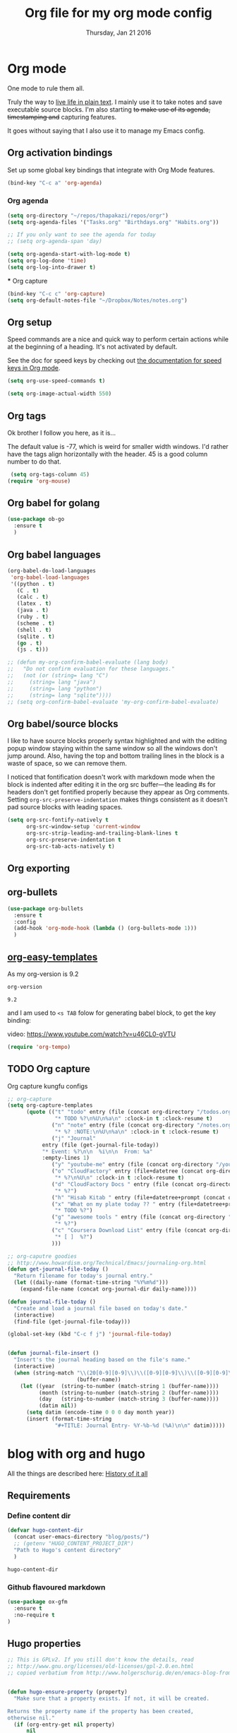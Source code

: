 #+TITLE: Org file for my org mode config
#+DATE: Thursday, Jan 21 2016
#+DESCRIPTION: Since everything is orgified, so I need this seperate file
#+STARTUP: content

* Org mode 

  One mode to rule them all. 

  Truly the way to [[http://orgmode.org/][live life in plain text]]. I mainly use it to take
  notes and save executable source blocks. I'm also starting +to make  use of its agenda, timestamping and+ capturing features.

  It goes without saying that I also use it to manage my Emacs config.

** Org activation bindings

  Set up some global key bindings that integrate with Org Mode features.

 #+begin_src emacs-lisp
 (bind-key "C-c a" 'org-agenda)
 #+end_src

*** Org agenda

  #+begin_src emacs-lisp
(setq org-directory "~/repos/thapakazi/repos/orgr")
(setq org-agenda-files '("Tasks.org" "Birthdays.org" "Habits.org"))

;; If you only want to see the agenda for today
;; (setq org-agenda-span 'day)

(setq org-agenda-start-with-log-mode t)
(setq org-log-done 'time)
(setq org-log-into-drawer t)
  #+end_src

 *** Org capture

 #+begin_src emacs-lisp
 (bind-key "C-c c" 'org-capture)
 (setq org-default-notes-file "~/Dropbox/Notes/notes.org")
 #+end_src
** Org setup

 Speed commands are a nice and quick way to perform certain actions
 while at the beginning of a heading. It's not activated by default.

 See the doc for speed keys by checking out [[elisp:(info%20"(org)%20speed%20keys")][the documentation for  speed keys in Org mode]].

 #+begin_src emacs-lisp
 (setq org-use-speed-commands t)
 #+end_src

 #+begin_src emacs-lisp
 (setq org-image-actual-width 550)
 #+end_src
** Org tags
 Ok brother I follow you here, as it is...
 
 The default value is -77, which is weird for smaller width windows.
 I'd rather have the tags align horizontally with the header. 45 is a
 good column number to do that.

 #+begin_src emacs-lisp
 (setq org-tags-column 45)
(require 'org-mouse)
 #+end_src
** Org babel for golang
   #+BEGIN_SRC emacs-lisp
   (use-package ob-go
     :ensure t
     )
   #+END_SRC
** Org babel languages

  #+begin_src emacs-lisp
    (org-babel-do-load-languages
     'org-babel-load-languages
     '((python . t)
       (C . t)
       (calc . t)
       (latex . t)
       (java . t)
       (ruby . t)
       (scheme . t)
       (shell . t)
       (sqlite . t)
       (go . t)
       (js . t)))

    ;; (defun my-org-confirm-babel-evaluate (lang body)
    ;;   "Do not confirm evaluation for these languages."
    ;;   (not (or (string= lang "C")
    ;; 	   (string= lang "java")
    ;; 	   (string= lang "python")
    ;; 	   (string= lang "sqlite"))))
    ;; (setq org-confirm-babel-evaluate 'my-org-confirm-babel-evaluate)
  #+end_src
** Org babel/source blocks

  I like to have source blocks properly syntax highlighted and with the
  editing popup window staying within the same window so all the windows
  don't jump around. Also, having the top and bottom trailing lines in
  the block is a waste of space, so we can remove them.

  I noticed that fontification doesn't work with markdown mode when the
  block is indented after editing it in the org src buffer---the leading
  #s for headers don't get fontified properly because they appear as Org
  comments. Setting ~org-src-preserve-indentation~ makes things
  consistent as it doesn't pad source blocks with leading spaces.

  #+begin_src emacs-lisp
  (setq org-src-fontify-natively t
        org-src-window-setup 'current-window
        org-src-strip-leading-and-trailing-blank-lines t
        org-src-preserve-indentation t
        org-src-tab-acts-natively t)
  #+end_src
** Org exporting
*** COMMENT Pandoc exporter                  :fixme: :future:

 Pandoc converts between a huge number of different file formats. 

 #+begin_src emacs-lisp
 (use-package ox-pandoc
   :no-require t
   :ensure t)
 #+end_src
** COMMENT Org old config
 Old good configs for org

#+BEGIN_SRC emacs-lisp
;;======================================================================
;; ORG-MODE

(add-hook 'org-mode-hook 'turn-on-auto-fill)

;; TODO: org -mode image zoom
;; (setq org-image-actual-width 800)

(add-hook 'org-mode-hook
          '(lambda ()
             (setq org-file-apps
                   '((auto-mode . emacs)
                     ("\\.jpg\\'" . "feh %s")
                     ("\\.png\\'" . "feh %s")
                     ("\\.mkv\\'" . "mplayer %s")
                     ("\\.mp4\\'" . "mplayer %s")
		             ("\\.avi\\'" . "mplayer %s")
                     ("\\.pdf\\'" . "evince %s")))))

;; removing the C-j bind for goto-last-change, of el-get
(add-hook 'org-mode-hook
          '(lambda ()
             (define-key org-mode-map (kbd "C-j") nil)))

;;----------------------------------------------------------------------
;; Sort list by checkbox type
;; http://orgmode.org/worg/org-hacks.html

(defun org-sort-list-by-checkbox-type ()
  "Sort list items according to Checkbox state."
  (interactive)
  (org-sort-list
   nil ?f
   (lambda ()
     (if (looking-at org-list-full-item-re)
         (cdr (assoc (match-string 3)
                     '(("[X]" . 1) ("[-]" . 2) ("[ ]" . 3) (nil . 4))))
       4))))

;;----------------------------------------------------------------------
;; org put checkbox if previous is checkbox

(defun org-i-need-checkbox ()
  (interactive)
  (previous-line)
  (setq previous_line
        (buffer-substring
         (line-beginning-position) (line-end-position)))
  (next-line)
  (when (string-match "- \\[" previous_line)
    (insert "[ ] "))
  (insert "haoeush")
  )

;; (add-hook 'org-meta-return 'org-i-need-checkbox)


;;----------------------------------------------------------------------
;; Add dot after headline
;; https://yoo2080.wordpress.com/2013/08/24/changing-the-number-format-for-section-headings-in-org-mode-html-export/
(defun my-html-filter-headline-yesdot (text backend info)
  "Ensure dots in headlines."
  (when (org-export-derived-backend-p backend 'html)
    (save-match-data
      (when (let ((case-fold-search t))
              (string-match (rx (group "<span class=\"section-number-" (+ (char digit)) "\">"
                                       (+ (char digit ".")))
                                (group "</span>"))
                            text))
        (replace-match "\\1.\\2"
                       t nil text)))))

(eval-after-load 'ox
  '((point)
     (add-to-list 'org-export-filter-headline-functions
                  'my-html-filter-headline-yesdot)))


                                        ; Setting Colours (faces) for todo states to give clearer view of work 
(setq org-todo-keyword-faces
      '(("TODO" . org-warning)
        ("DOING" . "yellow")
        ("BLOCKED" . "red")
        ("REVIEW" . "orange")
        ("DONE" . "green")
        ("ARCHIVED" .  "blue")
        ("FUTURE" .  "#EE82EE")))


#+END_SRC
** org-bullets
    #+begin_src emacs-lisp
(use-package org-bullets
  :ensure t
  :config
  (add-hook 'org-mode-hook (lambda () (org-bullets-mode 1)))
  )
    #+end_src
** [[https://orgmode.org/manual/Easy-templates.html][org-easy-templates]]

   As my org-version is 9.2
   #+begin_src emacs-lisp
   org-version
   #+end_src

   #+RESULTS:
   : 9.2

   and I am used to ~<s TAB~ folow for generating babel block, to get
   the key binding:
   
   video: https://www.youtube.com/watch?v=u46CL0-gVTU
   
   #+begin_src emacs-lisp
   (require 'org-tempo)
   #+end_src
** COMMENT Org mouse
   Better mouse support for org-mode: [[http://orgmode.org/w/?p=org-mode.git;a=blob_plain;f=lisp/org-mouse.el;hb=HEAD][org-mouse]]
   Its loaded from [[./custom-load-list/org-mouse.el][custom-load-list-dir]]

** TODO Org capture
   Org capture kungfu configs
   #+BEGIN_SRC emacs-lisp
;; org-capture
(setq org-capture-templates
      (quote (("t" "todo" entry (file (concat org-directory "/todos.org"))
               "* TODO %?\n%U\n%a\n" :clock-in t :clock-resume t)
              ("n" "note" entry (file (concat org-directory "/notes.org"))
               "* %? :NOTE:\n%U\n%a\n" :clock-in t :clock-resume t)
              ("j" "Journal"
	       entry (file (get-journal-file-today))
	       "* Event: %?\n\n  %i\n\n  From: %a"
	       :empty-lines 1)
              ("y" "youtube-me" entry (file (concat org-directory "/youtube-dl.org"))  "* %?")
              ("o" "CloudFactory" entry (file+datetree (concat org-directory "/cloudfactory.org"))
               "* %?\n%U\n" :clock-in t :clock-resume t)
              ("d" "CloudFactory Docs " entry (file (concat org-directory "/cloudfactory-docs.org"))
               "* %?")
              ("h" "Hisab Kitab " entry (file+datetree+prompt (concat org-directory "/hisab-kitab.org")) "* %?")
              ("x" "What on my plate today ?? " entry (file+datetree+prompt (concat org-directory "/devops.org"))
               "* TODO %?")
              ("g" "awesome tools " entry (file (concat org-directory "/awesome_tools.org"))
               "* %?")
              ("c" "Coursera Download List" entry (file (concat org-directory "/coursera-dl.org"))
               "* [ ]  %?")
              )))

;; org-caputre goodies
;; http://www.howardism.org/Technical/Emacs/journaling-org.html
(defun get-journal-file-today ()
  "Return filename for today's journal entry."
  (let ((daily-name (format-time-string "%Y%m%d")))
    (expand-file-name (concat org-journal-dir daily-name))))

(defun journal-file-today ()
  "Create and load a journal file based on today's date."
  (interactive)
  (find-file (get-journal-file-today)))

(global-set-key (kbd "C-c f j") 'journal-file-today)


(defun journal-file-insert ()
  "Insert's the journal heading based on the file's name."
  (interactive)
  (when (string-match "\\(20[0-9][0-9]\\)\\([0-9][0-9]\\)\\([0-9][0-9]\\)"
                      (buffer-name))
    (let ((year  (string-to-number (match-string 1 (buffer-name))))
          (month (string-to-number (match-string 2 (buffer-name))))
          (day   (string-to-number (match-string 3 (buffer-name))))
          (datim nil))
      (setq datim (encode-time 0 0 0 day month year))
      (insert (format-time-string
               "#+TITLE: Journal Entry- %Y-%b-%d (%A)\n\n" datim)))))

   #+END_SRC

* blog with org and hugo
  All the things are described here: [[https://thapakazi.github.io/posts/partial_publish/#org85703f5][History of it all]]
** Requirements
*** Define content dir
    #+begin_src emacs-lisp
(defvar hugo-content-dir
  (concat user-emacs-directory "blog/posts/")
  ;; (getenv "HUGO_CONTENT_PROJECT_DIR")
  "Path to Hugo's content directory"
  )
    #+end_src

    #+RESULTS:
    : hugo-content-dir

*** Github flavoured markdown
   #+begin_src emacs-lisp
(use-package ox-gfm
  :ensure t
  :no-require t
)
   #+end_src

   #+RESULTS:

** Hugo properties
   #+begin_src emacs-lisp
;; This is GPLv2. If you still don't know the details, read
;; http://www.gnu.org/licenses/old-licenses/gpl-2.0.en.html
;; copied verbatium from http://www.holgerschurig.de/en/emacs-blog-from-org-to-hugo/


(defun hugo-ensure-property (property)
  "Make sure that a property exists. If not, it will be created.

Returns the property name if the property has been created,
otherwise nil."
  (if (org-entry-get nil property)
      nil
    (progn (org-entry-put nil property "")
           property)))

(defun hugo-ensure-properties ()
  "This ensures that several properties exists. If not, these
properties will be created in an empty form. In this case, the
drawer will also be opened and the cursor will be positioned
at the first element that needs to be filled.

Returns list of properties that still must be filled in"
  (require 'dash)
  (let ((current-time (format-time-string (org-time-stamp-format t t) (org-current-time)))
        first)
    (save-excursion
      (unless (org-entry-get nil "TITLE")
        (org-entry-put nil "TITLE" (nth 4 (org-heading-components))))
      (setq first (--first it (mapcar #'hugo-ensure-property '("HUGO_TAGS" "HUGO_TOPICS" "HUGO_FILE"))))
      (unless (org-entry-get nil "HUGO_DATE")
        (org-entry-put nil "HUGO_DATE" current-time)))
    (when first
      (goto-char (org-entry-beginning-position))
      ;; The following opens the drawer
      (forward-line 1)
      (beginning-of-line 1)
      (when (looking-at org-drawer-regexp)
        (org-flag-drawer nil))
      ;; And now move to the drawer property
      (search-forward (concat ":" first ":"))
      (end-of-line))
    first))
   #+end_src
** Hugo export properties Function
   #+begin_src emacs-lisp
;; This is GPLv2. If you still don't know the details, read
;; http://www.gnu.org/licenses/old-licenses/gpl-2.0.en.html

(defun hugo ()
  (interactive)
  (unless (hugo-ensure-properties)
    (let* ((title    (concat "title = \"" (org-entry-get nil "TITLE") "\"\n"))
           (date     (concat "date = \"" (format-time-string "%Y-%m-%d" (apply 'encode-time (org-parse-time-string (org-entry-get nil "HUGO_DATE"))) t) "\"\n"))
           (topics   (concat "topics = [ \"" (mapconcat 'identity (split-string (org-entry-get nil "HUGO_TOPICS") "\\( *, *\\)" t) "\", \"") "\" ]\n"))
           (tags     (concat "tags = [ \"" (mapconcat 'identity (split-string (org-entry-get nil "HUGO_TAGS") "\\( *, *\\)" t) "\", \"") "\" ]\n"))
           (fm (concat "+++\n"
                       title
                       date
                       tags
                       topics
                       "+++\n\n"))
           (file     (org-entry-get nil "HUGO_FILE"))
           (coding-system-for-write buffer-file-coding-system)
           (backend  'md)
           (blog))
      ;; try to load org-mode/contrib/lisp/ox-gfm.el and use it as backend
      (if (require 'ox-gfm nil t)
          (setq backend 'gfm)
        (require 'ox-md))
      (setq blog (org-export-as backend t))
      ;; Normalize save file path
      (unless (string-match "^[/~]" file)
        (setq file (concat hugo-content-dir file))
        (unless (string-match "\\.md$" file)
          (setq file (concat file ".md")))
        ;; save markdown
        (with-temp-buffer
          (insert fm)
          (insert blog)
          (untabify (point-min) (point-max))
          (write-file file)
          (message "Exported to %s" file))
        ))))
   #+end_src
** config
   #+begin_src emacs-lisp
(bind-key "M-g h" #'hugo)
   #+end_src


* Org Roam to rescue
  Org roam to rescue

  #+begin_src emacs-lisp
    (use-package org-roam
      :ensure t
      :init
      (setq org-roam-v2-ack t)
      :custom
      (org-roam-directory (file-truename "~/repos/thapakazi/orgr"))
      (org-roam-completion-everywhere t)
      :bind (("C-c n l" . org-roam-buffer-toggle)
             ("C-c n f" . org-roam-node-find)
             ("C-c n g" . org-roam-graph)
             ("C-c n i" . org-roam-node-insert)
             ("C-c n c" . org-roam-capture)
             :map org-mode-map
             ("C-M-i" . completion-at-point)
             ;; Dailies
             ("C-c n j" . org-roam-dailies-capture-today))
      ("C-c n d" . org-roam-dailies-map)
      :config
      (org-roam-db-autosync-mode)
      ;; If using org-roam-protocol
      (require 'org-roam-protocol)
      (org-roam-setup)
      (setq org-roam-dailies-directory "daily/")

      (setq org-roam-dailies-capture-templates
            '(("d" "default" entry
               "* %?"
               :target (file+head "%<%Y-%m-%d>.org"
                                  "#+title: dailies:%<%Y-%m-%d>\n"))))
    )
  #+end_src

  #+RESULTS:
  : org-roam-dailies-map


* Org customs 

src: https://systemcrafters.net/emacs-tips/presentations-with-org-present/
#+begin_src emacs-lisp
;;; Org Mode Appearance ------------------------------------

;; Set reusable font name variables
(defvar my/fixed-width-font "JetBrains Mono"
  "The font to use for monospaced (fixed width) text.")

(defvar my/variable-width-font "Iosevka Aile"
  "The font to use for variable-pitch (document) text.")

;; Load org-faces to make sure we can set appropriate faces
(require 'org-faces)

;; Hide emphasis markers on formatted text
(setq org-hide-emphasis-markers t)

;; Resize Org headings
(dolist (face '((org-level-1 . 1.5)
                (org-level-2 . 1.25)
                (org-level-3 . 1.5)
                (org-level-4 . 1.2)
                (org-level-5 . 1.1)
                (org-level-6 . 1.1)
                (org-level-7 . 1.1)
                (org-level-8 . 1.1)))
  (set-face-attribute (car face) nil :font my/variable-width-font :weight 'medium :height (cdr face)))

;; Make the document title a bit bigger
(set-face-attribute 'org-document-title nil :font my/variable-width-font :weight 'bold :height 1.3)

;; Make sure certain org faces use the fixed-pitch face when variable-pitch-mode is on
(set-face-attribute 'org-block nil :foreground nil :inherit 'fixed-pitch)
(set-face-attribute 'org-table nil :inherit 'fixed-pitch)
(set-face-attribute 'org-formula nil :inherit 'fixed-pitch)
(set-face-attribute 'org-code nil :inherit '(shadow fixed-pitch))
(set-face-attribute 'org-verbatim nil :inherit '(shadow fixed-pitch))
(set-face-attribute 'org-special-keyword nil :inherit '(font-lock-comment-face fixed-pitch))
(set-face-attribute 'org-meta-line nil :inherit '(font-lock-comment-face fixed-pitch))
(set-face-attribute 'org-checkbox nil :inherit 'fixed-pitch)
#+end_src



* Org Present
** configuration
#+begin_src emacs-lisp
(use-package org-present 
  :ensure t)

(defun my/org-present-prepare-slide (buffer-name heading)
  ;; Show only top-level headlines
  (org-overview)

  ;; Unfold the current entry
  (org-show-entry)

  ;; Show only direct subheadings of the slide but don't expand them
  (org-show-children))

(defun my/org-present-start ()
  ;; Tweak font sizes
  (setq-local face-remapping-alist '((default (:height 1.5) variable-pitch)
                                     (header-line (:height 5.0) variable-pitch)
                                     (org-document-title (:height 1.75) org-document-title)
                                     (org-code (:height 1.25) org-code)
                                     (org-verbatim (:height 1.55) org-verbatim)
                                     (org-block (:height 1.05) org-block)
                                     (org-block-begin-line (:height 0.7) org-block)))

  ;; Set a blank header line string to create blank space at the top
  (setq header-line-format " ")

  ;; Display inline images automatically
  (org-display-inline-images)

  ;; hide cursor
  (org-present-show-cursor)

  ;; no line numbers 
  (display-line-numbers-mode 0)

  ;; no beacon flash
  (beacon-mode 0)

  ;; no flyspell check
  (flyspell-mode-off)
  
  ;; hide modeline
  (hide-mode-line-mode 1)
  
  ;; Center the presentation and wrap lines
  (visual-fill-column-mode 1)
  (visual-line-mode 1))

(defun my/org-present-end ()
  ;; Reset font customizations
  (setq-local face-remapping-alist '((default variable-pitch default)))

  ;; Clear the header line string so that it isn't displayed
  (setq header-line-format nil)

  ;; Stop displaying inline images
  (org-remove-inline-images)

  ;; no line numbers 
  (display-line-numbers-mode 1)

  ;; no beacon flash
  (beacon-mode 1)

 ;; no flyspell check
  (flyspell-mode-on)

  ;; unhide modeline
  (hide-mode-line-mode 0)
  
  ;; Stop centering the document
  (visual-fill-column-mode 0)
  (visual-line-mode 0))

;; Turn on variable pitch fonts in Org Mode buffers
(add-hook 'org-mode-hook 'variable-pitch-mode)

;; Register hooks with org-present
(add-hook 'org-present-mode-hook 'my/org-present-start)
(add-hook 'org-present-mode-quit-hook 'my/org-present-end)
(add-hook 'org-present-after-navigate-functions 'my/org-present-prepare-slide)
#+end_src

** COMMENT org remoting
#+begin_src emacs-lisp
(use-package org-remoteimg
  :straight (org-remoteimg :type git :host github :repo "gaoDean/org-remoteimg"))
#+end_src

#+RESULTS:
